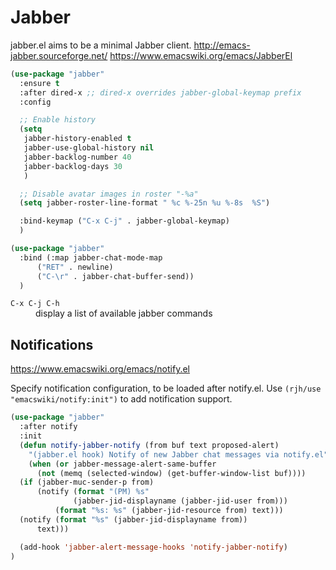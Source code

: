 #+PROPERTY: header-args    :results silent
* Jabber
jabber.el aims to be a minimal Jabber client.
http://emacs-jabber.sourceforge.net/
https://www.emacswiki.org/emacs/JabberEl

#+begin_src emacs-lisp
  (use-package "jabber"
    :ensure t
    :after dired-x ;; dired-x overrides jabber-global-keymap prefix
    :config

    ;; Enable history
    (setq
     jabber-history-enabled t
     jabber-use-global-history nil
     jabber-backlog-number 40
     jabber-backlog-days 30
     )

    ;; Disable avatar images in roster "-%a"
    (setq jabber-roster-line-format " %c %-25n %u %-8s  %S")

    :bind-keymap ("C-x C-j" . jabber-global-keymap)
    )

  (use-package "jabber"
    :bind (:map jabber-chat-mode-map
		("RET" . newline)
		("C-\r" . jabber-chat-buffer-send))
    )
#+end_src

- =C-x C-j C-h= :: display a list of available jabber commands

** Notifications
https://www.emacswiki.org/emacs/notify.el


Specify notification configuration, to be loaded after notify.el.
Use =(rjh/use "emacswiki/notify:init")= to add notification support.

#+begin_src emacs-lisp
  (use-package "jabber"
    :after notify
    :init
    (defun notify-jabber-notify (from buf text proposed-alert)
      "(jabber.el hook) Notify of new Jabber chat messages via notify.el"
      (when (or jabber-message-alert-same-buffer
		(not (memq (selected-window) (get-buffer-window-list buf))))
	(if (jabber-muc-sender-p from)
	    (notify (format "(PM) %s"
			    (jabber-jid-displayname (jabber-jid-user from)))
		    (format "%s: %s" (jabber-jid-resource from) text)))
	(notify (format "%s" (jabber-jid-displayname from))
		text)))

    (add-hook 'jabber-alert-message-hooks 'notify-jabber-notify)
  )
#+end_src
